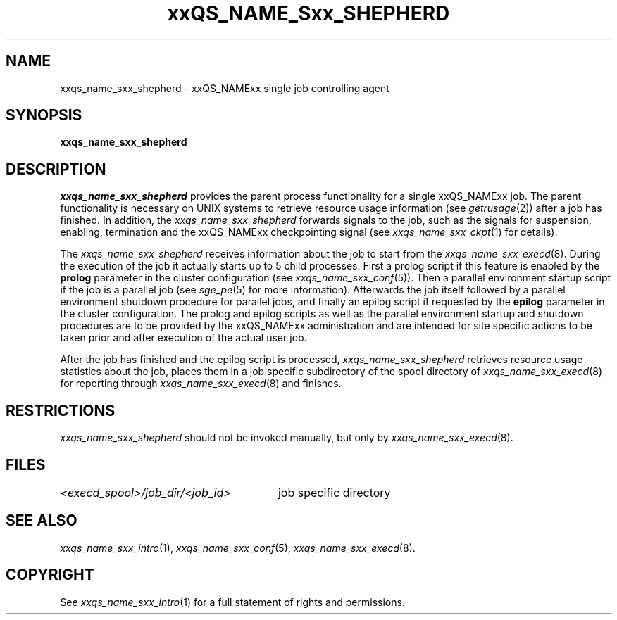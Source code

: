 '\" t
.\"___INFO__MARK_BEGIN__
.\"
.\" Copyright: 2004 by Sun Microsystems, Inc.
.\"
.\"___INFO__MARK_END__
.\" $RCSfile: sge_shepherd.8,v $     Last Update: $Date: 2004-04-19 10:52:14 $     Revision: $Revision: 1.5 $
.\"
.\"
.\" Some handy macro definitions [from Tom Christensen's man(1) manual page].
.\"
.de SB		\" small and bold
.if !"\\$1"" \\s-2\\fB\&\\$1\\s0\\fR\\$2 \\$3 \\$4 \\$5
..
.\"
.de T		\" switch to typewriter font
.ft CW		\" probably want CW if you don't have TA font
..
.\"
.de TY		\" put $1 in typewriter font
.if t .T
.if n ``\c
\\$1\c
.if t .ft P
.if n \&''\c
\\$2
..
.\"
.de M		\" man page reference
\\fI\\$1\\fR\\|(\\$2)\\$3
..
.TH xxQS_NAME_Sxx_SHEPHERD 8 "$Date: 2004-04-19 10:52:14 $" "xxRELxx" "xxQS_NAMExx Administrative Commands"
.SH NAME
xxqs_name_sxx_shepherd \- xxQS_NAMExx single job controlling agent
.\"
.\"
.SH SYNOPSIS
.B xxqs_name_sxx_shepherd
.\"
.\"
.SH DESCRIPTION
.PP
.I xxqs_name_sxx_shepherd
provides the parent process functionality for a single xxQS_NAMExx job.
The parent functionality is necessary on UNIX systems to retrieve
resource usage information (see
.M getrusage 2 )
after a job has finished. In addition, the
.I xxqs_name_sxx_shepherd
forwards signals to the job, such as the signals for suspension,
enabling, termination and the xxQS_NAMExx checkpointing signal (see
.M xxqs_name_sxx_ckpt 1
for details).
.PP
The
.I xxqs_name_sxx_shepherd
receives information about the job to start from the
.M xxqs_name_sxx_execd 8 .
During the execution of the job it actually starts up to 5 child
processes. First a prolog script if this feature is enabled by
the \fBprolog\fP parameter in the cluster configuration
(see
.M xxqs_name_sxx_conf 5 ).
Then a parallel environment startup script if the job is a parallel job (see
.M sge_pe 5
for more information).
Afterwards the job itself followed by a parallel environment shutdown
procedure for parallel jobs,
and finally an epilog script if requested by
the \fBepilog\fP parameter in the cluster configuration. The prolog
and epilog scripts as well as the parallel environment startup and shutdown
procedures are to be provided by the xxQS_NAMExx administration
and are intended for site specific actions to be taken prior and
after execution of the actual user job.
.PP
After the job has finished and the epilog script is processed,
.I xxqs_name_sxx_shepherd
retrieves resource usage statistics about
the job, places them in a job specific subdirectory of the
spool directory of
.M xxqs_name_sxx_execd 8
for reporting through
.M xxqs_name_sxx_execd 8
and finishes.
.\"
.\"
.SH RESTRICTIONS
.I xxqs_name_sxx_shepherd
should not be invoked manually, but only by
.M xxqs_name_sxx_execd 8 .
.\"
.\"
.SH FILES
.nf
.ta \w'<execd_spool>/job_dir/<job_id>     'u
\fI<execd_spool>/job_dir/<job_id>\fR	job specific directory
.fi
.\"
.\"
.SH "SEE ALSO"
.M xxqs_name_sxx_intro 1 ,
.M xxqs_name_sxx_conf 5 ,
.M xxqs_name_sxx_execd 8 .
.\"
.SH "COPYRIGHT"
See
.M xxqs_name_sxx_intro 1
for a full statement of rights and permissions.
